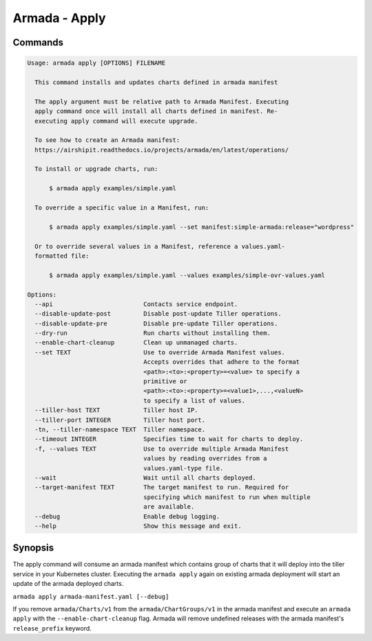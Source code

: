 Armada - Apply
==============


Commands
--------

.. code:: bash

    Usage: armada apply [OPTIONS] FILENAME

      This command installs and updates charts defined in armada manifest

      The apply argument must be relative path to Armada Manifest. Executing
      apply command once will install all charts defined in manifest. Re-
      executing apply command will execute upgrade.

      To see how to create an Armada manifest:
      https://airshipit.readthedocs.io/projects/armada/en/latest/operations/

      To install or upgrade charts, run:

          $ armada apply examples/simple.yaml

      To override a specific value in a Manifest, run:

          $ armada apply examples/simple.yaml --set manifest:simple-armada:release="wordpress"

      Or to override several values in a Manifest, reference a values.yaml-
      formatted file:

          $ armada apply examples/simple.yaml --values examples/simple-ovr-values.yaml

    Options:
      --api                         Contacts service endpoint.
      --disable-update-post         Disable post-update Tiller operations.
      --disable-update-pre          Disable pre-update Tiller operations.
      --dry-run                     Run charts without installing them.
      --enable-chart-cleanup        Clean up unmanaged charts.
      --set TEXT                    Use to override Armada Manifest values.
                                    Accepts overrides that adhere to the format
                                    <path>:<to>:<property>=<value> to specify a
                                    primitive or
                                    <path>:<to>:<property>=<value1>,...,<valueN>
                                    to specify a list of values.
      --tiller-host TEXT            Tiller host IP.
      --tiller-port INTEGER         Tiller host port.
      -tn, --tiller-namespace TEXT  Tiller namespace.
      --timeout INTEGER             Specifies time to wait for charts to deploy.
      -f, --values TEXT             Use to override multiple Armada Manifest
                                    values by reading overrides from a
                                    values.yaml-type file.
      --wait                        Wait until all charts deployed.
      --target-manifest TEXT        The target manifest to run. Required for
                                    specifying which manifest to run when multiple
                                    are available.
      --debug                       Enable debug logging.
      --help                        Show this message and exit.

Synopsis
--------

The apply command will consume an armada manifest which contains group of charts
that it will deploy into the tiller service in your Kubernetes cluster.
Executing the ``armada apply`` again on existing armada deployment will start
an update of the armada deployed charts.

``armada apply armada-manifest.yaml [--debug]``

If you remove ``armada/Charts/v1`` from the ``armada/ChartGroups/v1`` in the armada
manifest and execute an ``armada apply`` with the  ``--enable-chart-cleanup`` flag.
Armada will remove undefined releases with the armada manifest's
``release_prefix`` keyword.
